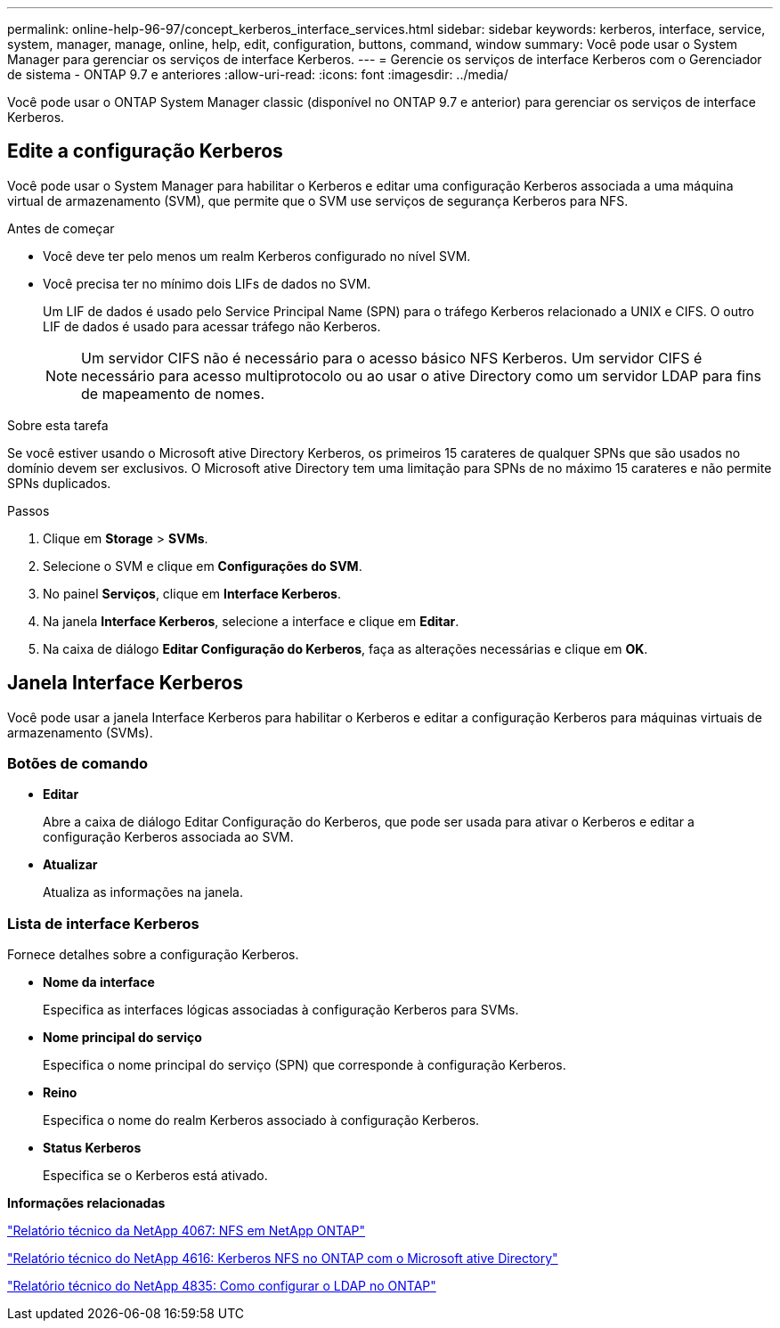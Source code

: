 ---
permalink: online-help-96-97/concept_kerberos_interface_services.html 
sidebar: sidebar 
keywords: kerberos, interface, service, system, manager, manage, online, help, edit, configuration, buttons, command, window 
summary: Você pode usar o System Manager para gerenciar os serviços de interface Kerberos. 
---
= Gerencie os serviços de interface Kerberos com o Gerenciador de sistema - ONTAP 9.7 e anteriores
:allow-uri-read: 
:icons: font
:imagesdir: ../media/


[role="lead"]
Você pode usar o ONTAP System Manager classic (disponível no ONTAP 9.7 e anterior) para gerenciar os serviços de interface Kerberos.



== Edite a configuração Kerberos

Você pode usar o System Manager para habilitar o Kerberos e editar uma configuração Kerberos associada a uma máquina virtual de armazenamento (SVM), que permite que o SVM use serviços de segurança Kerberos para NFS.

.Antes de começar
* Você deve ter pelo menos um realm Kerberos configurado no nível SVM.
* Você precisa ter no mínimo dois LIFs de dados no SVM.
+
Um LIF de dados é usado pelo Service Principal Name (SPN) para o tráfego Kerberos relacionado a UNIX e CIFS. O outro LIF de dados é usado para acessar tráfego não Kerberos.

+
[NOTE]
====
Um servidor CIFS não é necessário para o acesso básico NFS Kerberos. Um servidor CIFS é necessário para acesso multiprotocolo ou ao usar o ative Directory como um servidor LDAP para fins de mapeamento de nomes.

====


.Sobre esta tarefa
Se você estiver usando o Microsoft ative Directory Kerberos, os primeiros 15 carateres de qualquer SPNs que são usados no domínio devem ser exclusivos. O Microsoft ative Directory tem uma limitação para SPNs de no máximo 15 carateres e não permite SPNs duplicados.

.Passos
. Clique em *Storage* > *SVMs*.
. Selecione o SVM e clique em *Configurações do SVM*.
. No painel *Serviços*, clique em *Interface Kerberos*.
. Na janela *Interface Kerberos*, selecione a interface e clique em *Editar*.
. Na caixa de diálogo *Editar Configuração do Kerberos*, faça as alterações necessárias e clique em *OK*.




== Janela Interface Kerberos

Você pode usar a janela Interface Kerberos para habilitar o Kerberos e editar a configuração Kerberos para máquinas virtuais de armazenamento (SVMs).



=== Botões de comando

* *Editar*
+
Abre a caixa de diálogo Editar Configuração do Kerberos, que pode ser usada para ativar o Kerberos e editar a configuração Kerberos associada ao SVM.

* *Atualizar*
+
Atualiza as informações na janela.





=== Lista de interface Kerberos

Fornece detalhes sobre a configuração Kerberos.

* *Nome da interface*
+
Especifica as interfaces lógicas associadas à configuração Kerberos para SVMs.

* *Nome principal do serviço*
+
Especifica o nome principal do serviço (SPN) que corresponde à configuração Kerberos.

* *Reino*
+
Especifica o nome do realm Kerberos associado à configuração Kerberos.

* *Status Kerberos*
+
Especifica se o Kerberos está ativado.



*Informações relacionadas*

link:https://www.netapp.com/pdf.html?item=/media/10720-tr-4067.pdf["Relatório técnico da NetApp 4067: NFS em NetApp ONTAP"^]

link:https://www.netapp.com/pdf.html?item=/media/19384-tr-4616.pdf["Relatório técnico do NetApp 4616: Kerberos NFS no ONTAP com o Microsoft ative Directory"^]

link:https://www.netapp.com/pdf.html?item=/media/19423-tr-4835.pdf["Relatório técnico do NetApp 4835: Como configurar o LDAP no ONTAP"^]
